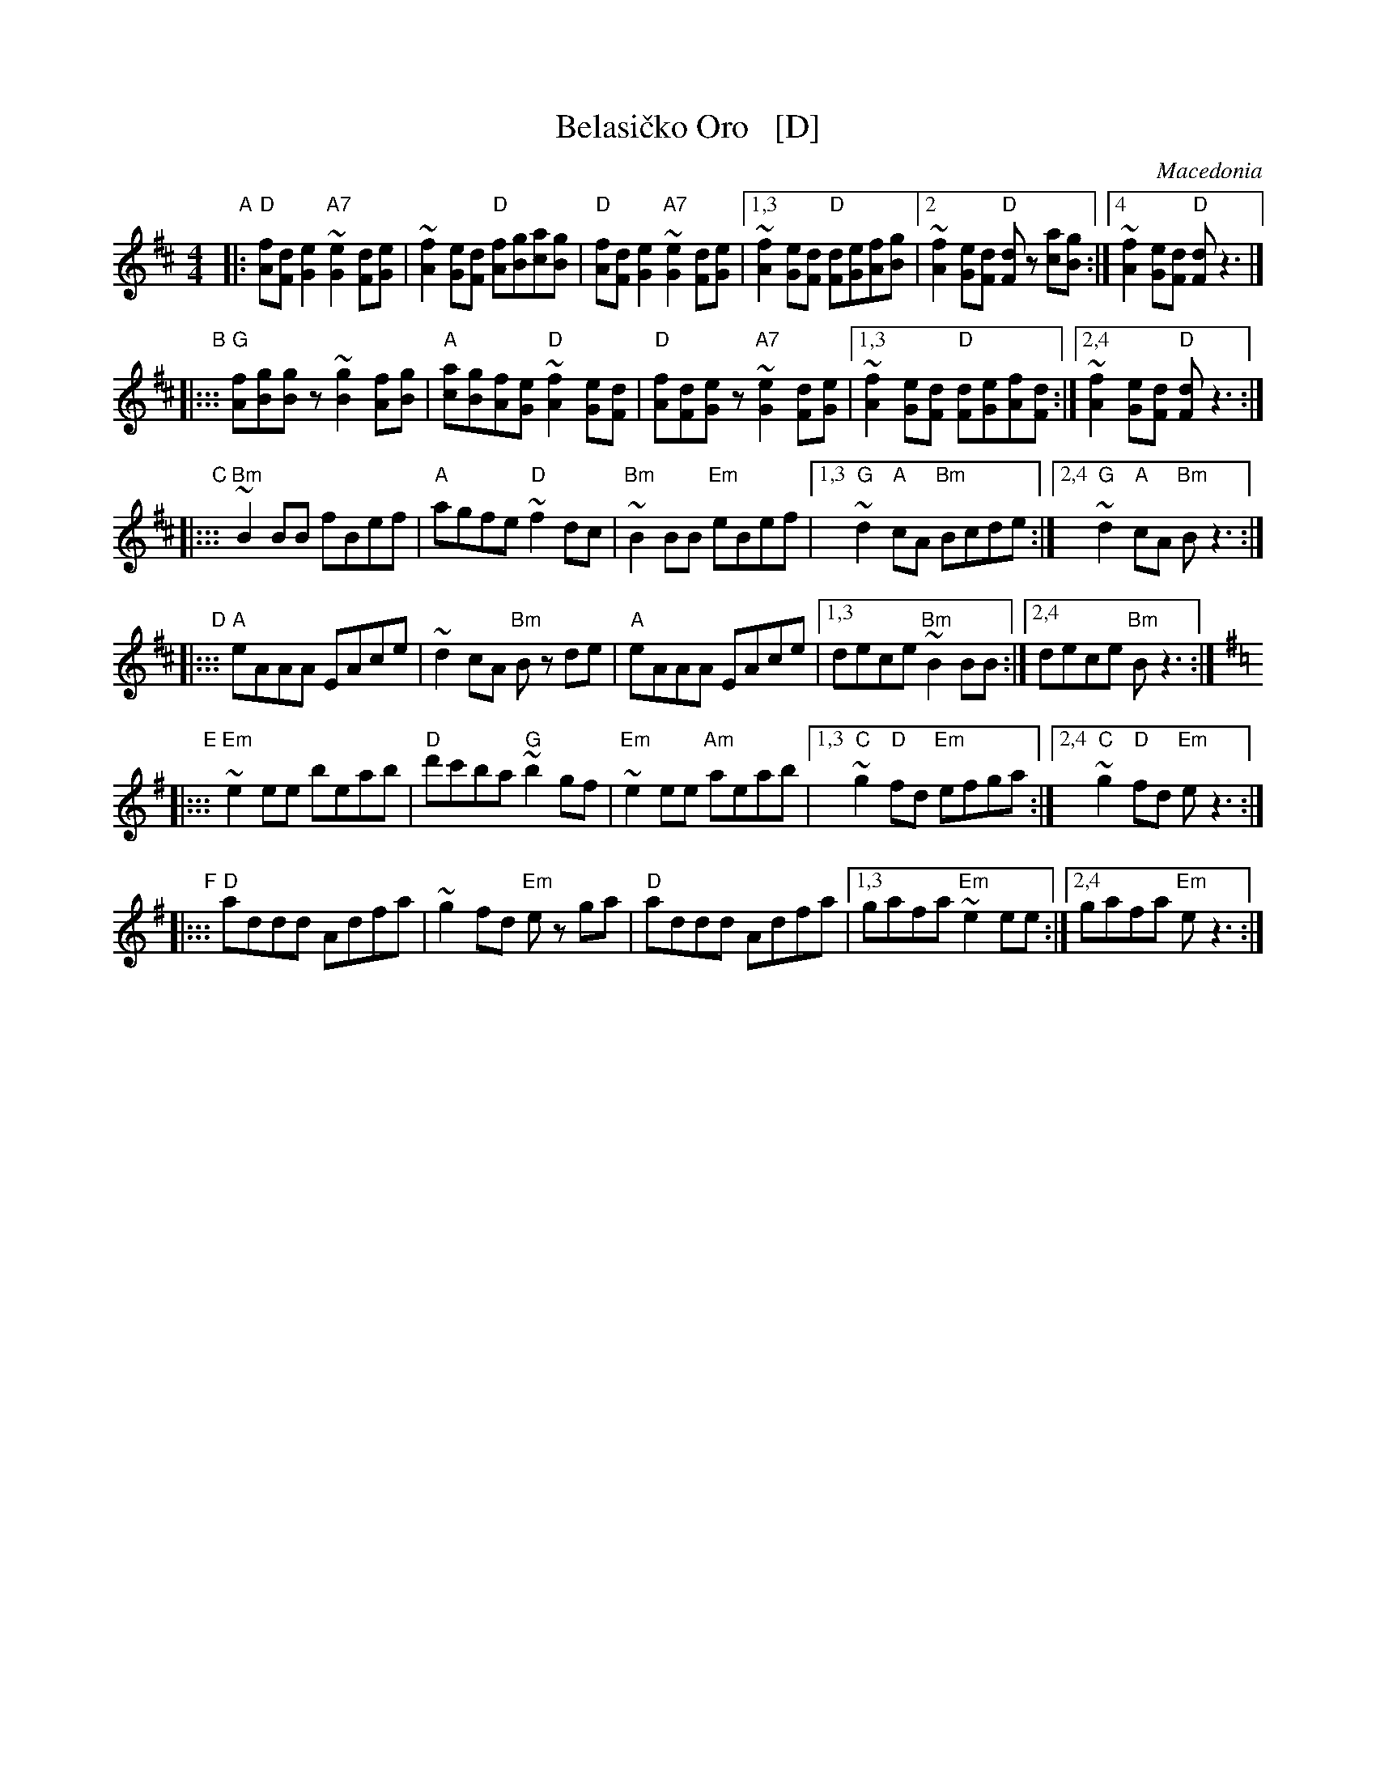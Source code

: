 X: 1
T: Belasi\vcko Oro   [D]
O: Macedonia
N: Play entire tune twice for three times through the dance.
Z: John Chambers <jc@trillian.mit.edu> http://trillian.mit.edu/~jc/music/Intl/
M: 4/4
L: 1/8
K: D
"A"|:\
"D"[fA][dF][e2G2] "A7"~[e2G2][dF][eG] | ~[f2A2][eG][dF] "D"[fA][gB][ac][gB] |\
"D"[fA][dF][e2G2] "A7"~[e2G2][dF][eG] |\
	[1,3 ~[f2A2][eG][dF] "D"[dF][eG][fA][gB] |\
	[2 ~[f2A2][eG][dF] "D"[dF]z [ac][gB] :|\
	[4 ~[f2A2][eG][dF] "D"[dF]z3 |]
"B"|:::\
"G"[fA][gB][gB]z ~[g2B2][fA][gB] | "A"[ac][gB][fA][eG] "D"~[f2A2][eG][dF] |\
"D"[fA][dF][eG]z "A7"~[e2G2][dF][eG] |\
	[1,3 ~[f2A2][eG][dF] "D"[dF][eG][fA][dF] :|\
	[2,4 ~[f2A2][eG][dF] "D"[dF]z3 :|
"C"|:::\
"Bm"~B2BB fBef | "A"agfe "D"~f2dc | "Bm"~B2BB "Em"eBef |\
[1,3 "G"~d2"A"cA "Bm"Bcde :|[2,4 "G"~d2"A"cA "Bm"Bz3 :|
"D"|:::\
"A"eAAA EAce | ~d2cA "Bm"Bz de | "A"eAAA EAce |\
[1,3 dece "Bm"~B2BB :|[2,4 dece "Bm"Bz3 :|
K: Em
"E"|:::\
"Em"~e2ee beab | "D"d'c'ba "G"~b2gf | "Em"~e2ee "Am"aeab |\
	[1,3 "C"~g2"D"fd "Em"efga :|[2,4 "C"~g2"D"fd "Em"ez3 :|
"F"|:::\
"D"addd Adfa | ~g2fd "Em"ez ga | "D"addd Adfa |\
	[1,3 gafa "Em"~e2ee :|[2,4 gafa "Em"ez3 :|
